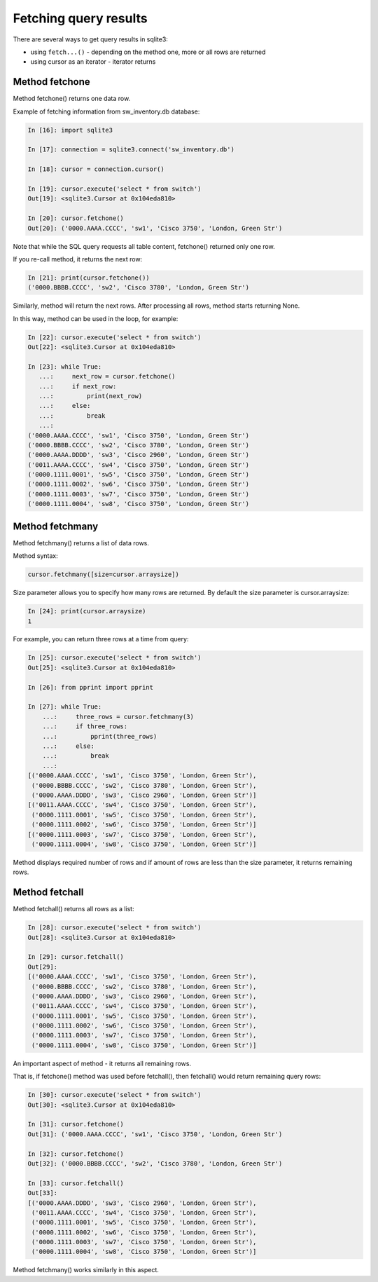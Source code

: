 Fetching query results
-----------------------------

There are several ways to get query results in sqlite3:

* using ``fetch...()`` - depending on the method one, more or all rows are returned
* using cursor as an iterator - iterator returns

Method fetchone
^^^^^^^^^^^^^^

Method fetchone() returns one data row.

Example of fetching information from sw_inventory.db database:

.. code:: python

    In [16]: import sqlite3

    In [17]: connection = sqlite3.connect('sw_inventory.db')

    In [18]: cursor = connection.cursor()

    In [19]: cursor.execute('select * from switch')
    Out[19]: <sqlite3.Cursor at 0x104eda810>

    In [20]: cursor.fetchone()
    Out[20]: ('0000.AAAA.CCCC', 'sw1', 'Cisco 3750', 'London, Green Str')

Note that while the SQL query requests all table content, fetchone() returned only one row.

If you re-call method, it returns the next row:

.. code:: python

    In [21]: print(cursor.fetchone())
    ('0000.BBBB.CCCC', 'sw2', 'Cisco 3780', 'London, Green Str')

Similarly, method will return the next rows. After processing all rows, method starts returning None.

In this way, method can be used in the loop, for example:

.. code:: python

    In [22]: cursor.execute('select * from switch')
    Out[22]: <sqlite3.Cursor at 0x104eda810>

    In [23]: while True:
       ...:     next_row = cursor.fetchone()
       ...:     if next_row:
       ...:         print(next_row)
       ...:     else:
       ...:         break
       ...:
    ('0000.AAAA.CCCC', 'sw1', 'Cisco 3750', 'London, Green Str')
    ('0000.BBBB.CCCC', 'sw2', 'Cisco 3780', 'London, Green Str')
    ('0000.AAAA.DDDD', 'sw3', 'Cisco 2960', 'London, Green Str')
    ('0011.AAAA.CCCC', 'sw4', 'Cisco 3750', 'London, Green Str')
    ('0000.1111.0001', 'sw5', 'Cisco 3750', 'London, Green Str')
    ('0000.1111.0002', 'sw6', 'Cisco 3750', 'London, Green Str')
    ('0000.1111.0003', 'sw7', 'Cisco 3750', 'London, Green Str')
    ('0000.1111.0004', 'sw8', 'Cisco 3750', 'London, Green Str')

Method fetchmany
^^^^^^^^^^^^^^^

Method fetchmany() returns a list of data rows.

Method syntax:

.. code:: python

    cursor.fetchmany([size=cursor.arraysize])

Size parameter allows you to specify how many rows are returned. By default the size parameter is cursor.arraysize:

.. code:: python

    In [24]: print(cursor.arraysize)
    1

For example, you can return three rows at a time from query:

.. code:: python


    In [25]: cursor.execute('select * from switch')
    Out[25]: <sqlite3.Cursor at 0x104eda810>

    In [26]: from pprint import pprint

    In [27]: while True:
        ...:     three_rows = cursor.fetchmany(3)
        ...:     if three_rows:
        ...:         pprint(three_rows)
        ...:     else:
        ...:         break
        ...:
    [('0000.AAAA.CCCC', 'sw1', 'Cisco 3750', 'London, Green Str'),
     ('0000.BBBB.CCCC', 'sw2', 'Cisco 3780', 'London, Green Str'),
     ('0000.AAAA.DDDD', 'sw3', 'Cisco 2960', 'London, Green Str')]
    [('0011.AAAA.CCCC', 'sw4', 'Cisco 3750', 'London, Green Str'),
     ('0000.1111.0001', 'sw5', 'Cisco 3750', 'London, Green Str'),
     ('0000.1111.0002', 'sw6', 'Cisco 3750', 'London, Green Str')]
    [('0000.1111.0003', 'sw7', 'Cisco 3750', 'London, Green Str'),
     ('0000.1111.0004', 'sw8', 'Cisco 3750', 'London, Green Str')]

Method displays required number of rows and if amount of rows are less than the size parameter, it returns remaining rows.

Method fetchall
^^^^^^^^^^^^^^

Method fetchall() returns all rows as a list:

.. code:: python

    In [28]: cursor.execute('select * from switch')
    Out[28]: <sqlite3.Cursor at 0x104eda810>

    In [29]: cursor.fetchall()
    Out[29]:
    [('0000.AAAA.CCCC', 'sw1', 'Cisco 3750', 'London, Green Str'),
     ('0000.BBBB.CCCC', 'sw2', 'Cisco 3780', 'London, Green Str'),
     ('0000.AAAA.DDDD', 'sw3', 'Cisco 2960', 'London, Green Str'),
     ('0011.AAAA.CCCC', 'sw4', 'Cisco 3750', 'London, Green Str'),
     ('0000.1111.0001', 'sw5', 'Cisco 3750', 'London, Green Str'),
     ('0000.1111.0002', 'sw6', 'Cisco 3750', 'London, Green Str'),
     ('0000.1111.0003', 'sw7', 'Cisco 3750', 'London, Green Str'),
     ('0000.1111.0004', 'sw8', 'Cisco 3750', 'London, Green Str')]

An important aspect of method - it returns all remaining rows.

That is, if fetchone() method was used before fetchall(), then fetchall() would return remaining query rows:

.. code:: python

    In [30]: cursor.execute('select * from switch')
    Out[30]: <sqlite3.Cursor at 0x104eda810>

    In [31]: cursor.fetchone()
    Out[31]: ('0000.AAAA.CCCC', 'sw1', 'Cisco 3750', 'London, Green Str')

    In [32]: cursor.fetchone()
    Out[32]: ('0000.BBBB.CCCC', 'sw2', 'Cisco 3780', 'London, Green Str')

    In [33]: cursor.fetchall()
    Out[33]:
    [('0000.AAAA.DDDD', 'sw3', 'Cisco 2960', 'London, Green Str'),
     ('0011.AAAA.CCCC', 'sw4', 'Cisco 3750', 'London, Green Str'),
     ('0000.1111.0001', 'sw5', 'Cisco 3750', 'London, Green Str'),
     ('0000.1111.0002', 'sw6', 'Cisco 3750', 'London, Green Str'),
     ('0000.1111.0003', 'sw7', 'Cisco 3750', 'London, Green Str'),
     ('0000.1111.0004', 'sw8', 'Cisco 3750', 'London, Green Str')]

Method fetchmany() works similarly in this aspect.

